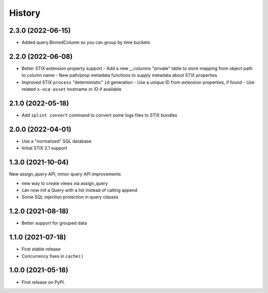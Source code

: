 =======
History
=======

2.3.0 (2022-06-15)
------------------

- Added query.BinnedColumn so you can group by time buckets

2.2.0 (2022-06-08)
------------------

- Better STIX extension property support
  - Add a new `__columns` "private" table to store mapping from object path to column name
  - New path/prop metadata functions to supply metadata about STIX properties
- Improved STIX ``process`` "deterministic" ``id`` generation
  - Use a unique ID from extension properties, if found
  - Use related ``x-oca-asset`` hostname or ID if available

2.1.0 (2022-05-18)
------------------

- Add ``splint convert`` command to convert some logs files to STIX
  bundles

2.0.0 (2022-04-01)
------------------

- Use a "normalized" SQL database
- Initial STIX 2.1 support

1.3.0 (2021-10-04)
------------------

New assign_query API, minor query API improvements

- new way to create views via assign_query
- can now init a Query with a list instead of calling append
- Some SQL injection protection in query classes

1.2.0 (2021-08-18)
------------------

* Better support for grouped data

1.1.0 (2021-07-18)
------------------

* First stable release
* Concurrency fixes in ``cache()``

1.0.0 (2021-05-18)
------------------

* First release on PyPI.
